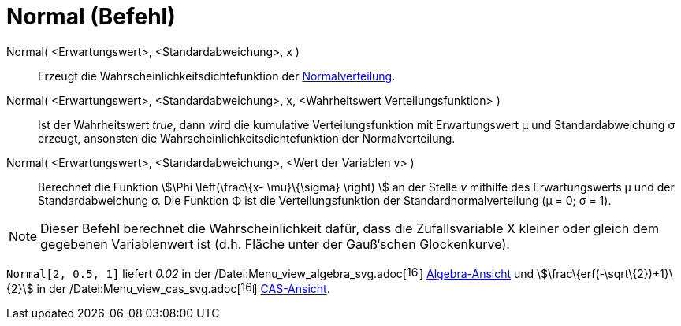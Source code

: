 = Normal (Befehl)
:page-en: commands/Normal_Command
ifdef::env-github[:imagesdir: /de/modules/ROOT/assets/images]

Normal( <Erwartungswert>, <Standardabweichung>, x )::
  Erzeugt die Wahrscheinlichkeitsdichtefunktion der http://en.wikipedia.org/wiki/de:Normalverteilung[Normalverteilung].

Normal( <Erwartungswert>, <Standardabweichung>, x, <Wahrheitswert Verteilungsfunktion> )::
  Ist der Wahrheitswert _true_, dann wird die kumulative Verteilungsfunktion mit Erwartungswert μ und Standardabweichung
  σ erzeugt, ansonsten die Wahrscheinlichkeitsdichtefunktion der Normalverteilung.

Normal( <Erwartungswert>, <Standardabweichung>, <Wert der Variablen v> )::
  Berechnet die Funktion stem:[\Phi \left(\frac\{x- \mu}\{\sigma} \right) ] an der Stelle _v_ mithilfe des
  Erwartungswerts μ und der Standardabweichung σ. Die Funktion Φ ist die Verteilungsfunktion der
  Standardnormalverteilung (μ = 0; σ = 1).

[NOTE]
====

Dieser Befehl berechnet die Wahrscheinlichkeit dafür, dass die Zufallsvariable X kleiner oder gleich dem gegebenen
Variablenwert ist (d.h. Fläche unter der Gauß‘schen Glockenkurve).

====

[EXAMPLE]
====

`++Normal[2, 0.5, 1]++` liefert _0.02_ in der
/Datei:Menu_view_algebra_svg.adoc[image:16px-Menu_view_algebra.svg.png[links=,width=16,height=16]]
xref:/Algebra_Ansicht.adoc[Algebra-Ansicht] und stem:[\frac\{erf(-\sqrt\{2})+1}\{2}] in der
/Datei:Menu_view_cas_svg.adoc[image:16px-Menu_view_cas.svg.png[links=,width=16,height=16]]
xref:/CAS_Ansicht.adoc[CAS-Ansicht].

====
